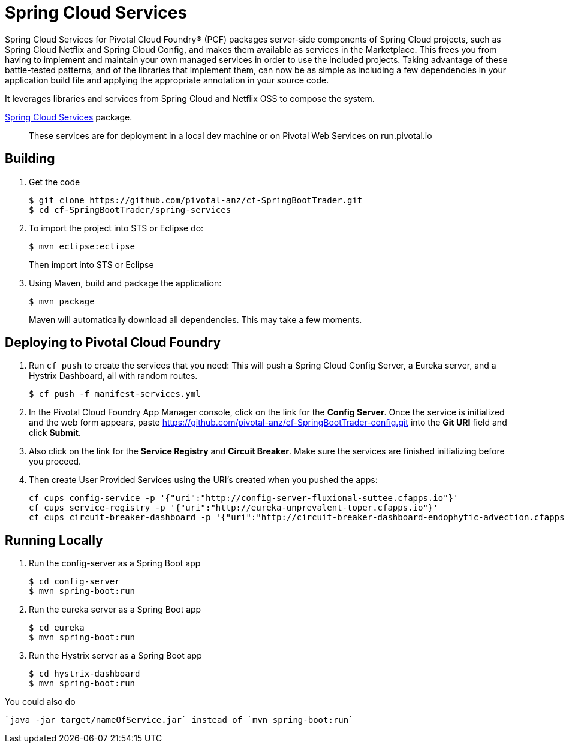 = Spring Cloud Services

Spring Cloud Services for Pivotal Cloud Foundry® (PCF) packages server-side components of Spring Cloud projects, such as Spring Cloud Netflix and Spring Cloud Config, and makes them available as services in the Marketplace. This frees you from having to implement and maintain your own managed services in order to use the included projects. Taking advantage of these battle-tested patterns, and of the libraries that implement them, can now be as simple as including a few dependencies in your application build file and applying the appropriate annotation in your source code.

It leverages libraries and services from Spring Cloud and Netflix OSS to compose the system.

https://network.pivotal.io/products/p-spring-cloud-services[Spring Cloud Services] package.

> These services are for deployment in a local dev machine or on Pivotal Web Services on run.pivotal.io

== Building

. Get the code
+
----
$ git clone https://github.com/pivotal-anz/cf-SpringBootTrader.git
$ cd cf-SpringBootTrader/spring-services
----
+
. To import the project into STS or Eclipse do:
+
----
$ mvn eclipse:eclipse
----
+
Then import into STS or Eclipse
. Using Maven, build and package the application:
+
----
$ mvn package
----
+
Maven will automatically download all dependencies. This may take a few moments.


== Deploying to Pivotal Cloud Foundry 

. Run `cf push` to create the services that you need:
This will push a Spring Cloud Config Server, a Eureka server, and a Hystrix Dashboard, all with random routes.
+
----
$ cf push -f manifest-services.yml
----


. In the Pivotal Cloud Foundry App Manager console, click on the link for the *Config Server*. Once the service is initialized and the web form appears, paste https://github.com/pivotal-anz/cf-SpringBootTrader-config.git into the *Git URI* field and click *Submit*.

. Also click on the link for the *Service Registry* and *Circuit Breaker*. Make sure the services are finished initializing before you proceed.

+
. Then create User Provided Services using the URI's created when you pushed the apps:
+
----
cf cups config-service -p '{"uri":"http://config-server-fluxional-suttee.cfapps.io"}'
cf cups service-registry -p '{"uri":"http://eureka-unprevalent-toper.cfapps.io"}'
cf cups circuit-breaker-dashboard -p '{"uri":"http://circuit-breaker-dashboard-endophytic-advection.cfapps.pez.pivotal.io"}'
----

== Running Locally

. Run the config-server as a Spring Boot app
+
----
$ cd config-server
$ mvn spring-boot:run
----

. Run the eureka server as a Spring Boot app
+
----
$ cd eureka
$ mvn spring-boot:run
----

. Run the Hystrix server as a Spring Boot app
+
----
$ cd hystrix-dashboard
$ mvn spring-boot:run
----

You could also do
----
`java -jar target/nameOfService.jar` instead of `mvn spring-boot:run`
----
